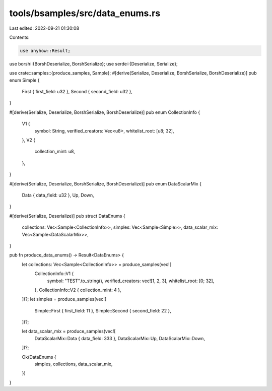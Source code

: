 tools/bsamples/src/data_enums.rs
================================

Last edited: 2022-09-21 01:30:08

Contents:

.. code-block:: rs

    use anyhow::Result;

use borsh::{BorshDeserialize, BorshSerialize};
use serde::{Deserialize, Serialize};

use crate::samples::{produce_samples, Sample};
#[derive(Serialize, Deserialize, BorshSerialize, BorshDeserialize)]
pub enum Simple {
    First { first_field: u32 },
    Second { second_field: u32 },
}

#[derive(Serialize, Deserialize, BorshSerialize, BorshDeserialize)]
pub enum CollectionInfo {
    V1 {
        symbol: String,
        verified_creators: Vec<u8>,
        whitelist_root: [u8; 32],
    },
    V2 {
        collection_mint: u8,
    },
}

#[derive(Serialize, Deserialize, BorshSerialize, BorshDeserialize)]
pub enum DataScalarMix {
    Data { data_field: u32 },
    Up,
    Down,
}

#[derive(Serialize, Deserialize)]
pub struct DataEnums {
    collections: Vec<Sample<CollectionInfo>>,
    simples: Vec<Sample<Simple>>,
    data_scalar_mix: Vec<Sample<DataScalarMix>>,
}

pub fn produce_data_enums() -> Result<DataEnums> {
    let collections: Vec<Sample<CollectionInfo>> = produce_samples(vec![
        CollectionInfo::V1 {
            symbol: "TEST".to_string(),
            verified_creators: vec![1, 2, 3],
            whitelist_root: [0; 32],
        },
        CollectionInfo::V2 { collection_mint: 4 },
    ])?;
    let simples = produce_samples(vec![
        Simple::First { first_field: 11 },
        Simple::Second { second_field: 22 },
    ])?;

    let data_scalar_mix = produce_samples(vec![
        DataScalarMix::Data { data_field: 333 },
        DataScalarMix::Up,
        DataScalarMix::Down,
    ])?;

    Ok(DataEnums {
        simples,
        collections,
        data_scalar_mix,
    })
}


